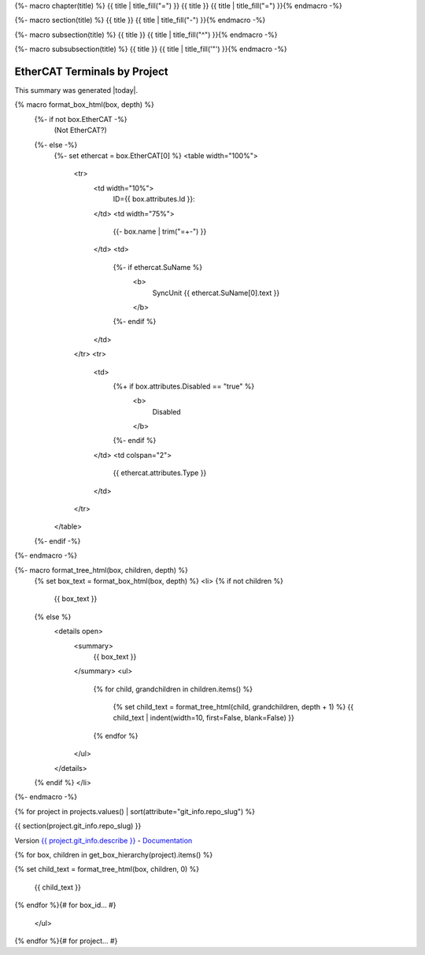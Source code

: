 {%- macro chapter(title) %}
{{ title | title_fill("=") }}
{{ title }}
{{ title | title_fill("=") }}{% endmacro -%}

{%- macro section(title) %}
{{ title }}
{{ title | title_fill("-") }}{% endmacro -%}

{%- macro subsection(title) %}
{{ title }}
{{ title | title_fill("^") }}{% endmacro -%}

{%- macro subsubsection(title) %}
{{ title }}
{{ title | title_fill('"') }}{% endmacro -%}



EtherCAT Terminals by Project
=============================

This summary was generated |today|.

{% macro format_box_html(box, depth) %}
  {%- if not box.EtherCAT -%}
    (Not EtherCAT?)
  {%- else -%}
    {%- set ethercat = box.EtherCAT[0] %}
    <table width="100%">
      <tr>
        <td width="10%">
          ID={{ box.attributes.Id }}:
        </td>
        <td width="75%">
          {{- box.name | trim("=+-") }}
        </td>
        <td>
          {%- if ethercat.SuName %}
            <b>
              SyncUnit {{ ethercat.SuName[0].text }}
            </b>
          {%- endif %}
        </td>
      </tr>
      <tr>
        <td>
          {%+ if box.attributes.Disabled == "true" %}
            <b>
              Disabled
            </b>
          {%- endif %}
        </td>
        <td colspan="2">
          {{ ethercat.attributes.Type }}
        </td>
      </tr>
    </table>
  {%- endif -%}
{%- endmacro -%}

{%- macro format_tree_html(box, children, depth) %}
  {% set box_text = format_box_html(box, depth) %}
  <li>
  {% if not children %}
    {{ box_text }}
  {% else %}
    <details open>
      <summary>
        {{ box_text }}
      </summary>
      <ul>
        {% for child, grandchildren in children.items() %}

          {% set child_text = format_tree_html(child, grandchildren, depth + 1) %}
          {{ child_text | indent(width=10, first=False, blank=False) }}

        {% endfor %}
      </ul>
    </details>
  {% endif %}
  </li>

{%- endmacro -%}

{% for project in projects.values() | sort(attribute="git_info.repo_slug") %}

{{ section(project.git_info.repo_slug) }}

Version `{{ project.git_info.describe }} <{{ project.git_info.tree_urls[0] }}>`_ - `Documentation <{{ project.git_info.doc_urls[0] }}>`_

.. raw:: html

    <ul class="tree">

{% for box, children in get_box_hierarchy(project).items() %}

{% set child_text = format_tree_html(box, children, 0) %}


    {{ child_text }}

{% endfor %}{# for box_id... #}

    </ul>

{% endfor %}{# for project... #}
